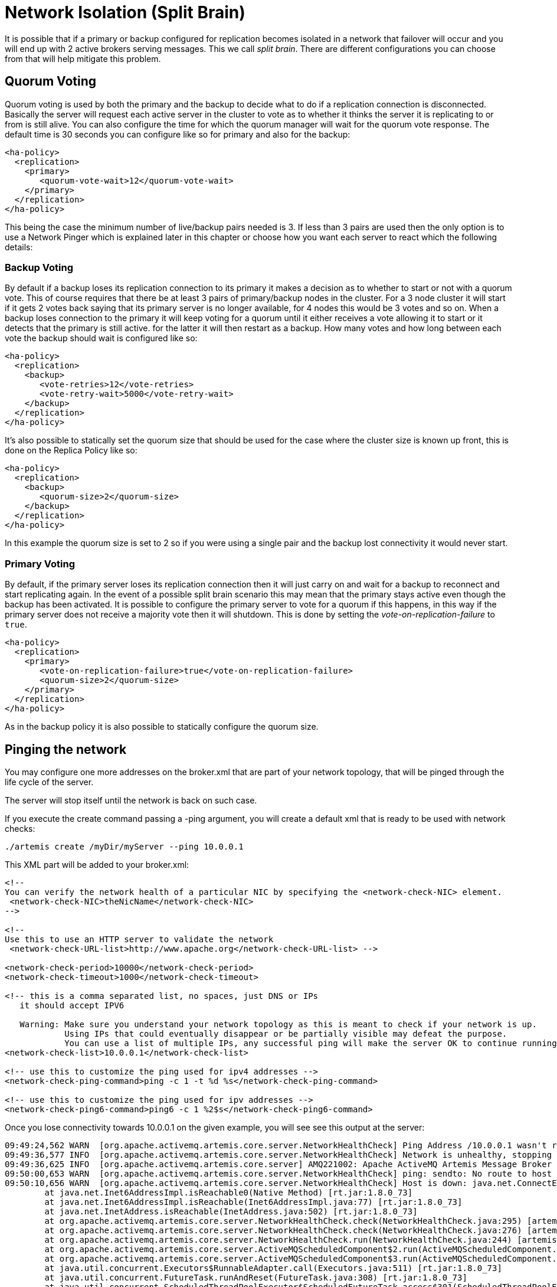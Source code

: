 = Network Isolation (Split Brain)
:idprefix:
:idseparator: -

It is possible that if a primary or backup configured for replication becomes isolated in a network that failover will occur and you will end up with 2 active brokers serving messages. This we call _split brain_.
There are different configurations you can choose from that will help mitigate this problem.

== Quorum Voting

Quorum voting is used by both the primary and the backup to decide what to do if a replication connection is disconnected.
Basically the server will request each active server in the cluster to vote as to whether it thinks the server it is replicating to or from is still alive.
You can also configure the time for which the quorum manager will wait for the quorum vote response.
The default time is 30 seconds you can configure like so for primary and also for the backup:

[,xml]
----
<ha-policy>
  <replication>
    <primary>
       <quorum-vote-wait>12</quorum-vote-wait>
    </primary>
  </replication>
</ha-policy>
----

This being the case the minimum number of live/backup pairs needed is 3.
If less than 3 pairs are used then the only option is to use a Network Pinger which is explained later in this chapter or choose how you want each server to react which the following details:

=== Backup Voting

By default if a backup loses its replication connection to its primary it makes a decision as to whether to start or not with a quorum vote.
This of course requires that there be at least 3 pairs of primary/backup nodes in the cluster.
For a 3 node cluster it will start if it gets 2 votes back saying that its primary server is no longer available, for 4 nodes this would be 3 votes and so on.
When a backup loses connection to the primary it will keep voting for a quorum until it either receives a vote allowing it to start or it detects that the primary is still active.
for the latter it will then restart as a backup.
How many votes and how long between each vote the backup should wait is configured like so:

[,xml]
----
<ha-policy>
  <replication>
    <backup>
       <vote-retries>12</vote-retries>
       <vote-retry-wait>5000</vote-retry-wait>
    </backup>
  </replication>
</ha-policy>
----

It's also possible to statically set the quorum size that should be used for the case where the cluster size is known up front, this is done on the Replica Policy like so:

[,xml]
----
<ha-policy>
  <replication>
    <backup>
       <quorum-size>2</quorum-size>
    </backup>
  </replication>
</ha-policy>
----

In this example the quorum size is set to 2 so if you were using a single pair and the backup lost connectivity it would never start.

=== Primary Voting

By default, if the primary server loses its replication connection then it will just carry on and wait for a backup to reconnect and start replicating again.
In the event of a possible split brain scenario this may mean that the primary stays active even though the backup has been activated.
It is possible to configure the primary server to vote for a quorum if this happens, in this way if the primary server does not receive a majority vote then it will shutdown.
This is done by setting the _vote-on-replication-failure_ to `true`.

[,xml]
----
<ha-policy>
  <replication>
    <primary>
       <vote-on-replication-failure>true</vote-on-replication-failure>
       <quorum-size>2</quorum-size>
    </primary>
  </replication>
</ha-policy>
----

As in the backup policy it is also possible to statically configure the quorum size.

== Pinging the network

You may configure one more addresses on the broker.xml that are part of your network topology, that will be pinged through the life cycle of the server.

The server will stop itself until the network is back on such case.

If you execute the create command passing a -ping argument, you will create a default xml that is ready to be used with network checks:

----
./artemis create /myDir/myServer --ping 10.0.0.1
----

This XML part will be added to your broker.xml:

[,xml]
----
<!--
You can verify the network health of a particular NIC by specifying the <network-check-NIC> element.
 <network-check-NIC>theNicName</network-check-NIC>
-->

<!--
Use this to use an HTTP server to validate the network
 <network-check-URL-list>http://www.apache.org</network-check-URL-list> -->

<network-check-period>10000</network-check-period>
<network-check-timeout>1000</network-check-timeout>

<!-- this is a comma separated list, no spaces, just DNS or IPs
   it should accept IPV6

   Warning: Make sure you understand your network topology as this is meant to check if your network is up.
            Using IPs that could eventually disappear or be partially visible may defeat the purpose.
            You can use a list of multiple IPs, any successful ping will make the server OK to continue running -->
<network-check-list>10.0.0.1</network-check-list>

<!-- use this to customize the ping used for ipv4 addresses -->
<network-check-ping-command>ping -c 1 -t %d %s</network-check-ping-command>

<!-- use this to customize the ping used for ipv addresses -->
<network-check-ping6-command>ping6 -c 1 %2$s</network-check-ping6-command>
----

Once you lose connectivity towards 10.0.0.1 on the given example, you will see see this output at the server:

----
09:49:24,562 WARN  [org.apache.activemq.artemis.core.server.NetworkHealthCheck] Ping Address /10.0.0.1 wasn't reacheable
09:49:36,577 INFO  [org.apache.activemq.artemis.core.server.NetworkHealthCheck] Network is unhealthy, stopping service ActiveMQServerImpl::serverUUID=04fd5dd8-b18c-11e6-9efe-6a0001921ad0
09:49:36,625 INFO  [org.apache.activemq.artemis.core.server] AMQ221002: Apache ActiveMQ Artemis Message Broker version 1.6.0 [04fd5dd8-b18c-11e6-9efe-6a0001921ad0] stopped, uptime 14.787 seconds
09:50:00,653 WARN  [org.apache.activemq.artemis.core.server.NetworkHealthCheck] ping: sendto: No route to host
09:50:10,656 WARN  [org.apache.activemq.artemis.core.server.NetworkHealthCheck] Host is down: java.net.ConnectException: Host is down
	at java.net.Inet6AddressImpl.isReachable0(Native Method) [rt.jar:1.8.0_73]
	at java.net.Inet6AddressImpl.isReachable(Inet6AddressImpl.java:77) [rt.jar:1.8.0_73]
	at java.net.InetAddress.isReachable(InetAddress.java:502) [rt.jar:1.8.0_73]
	at org.apache.activemq.artemis.core.server.NetworkHealthCheck.check(NetworkHealthCheck.java:295) [artemis-commons-1.6.0-SNAPSHOT.jar:1.6.0-SNAPSHOT]
	at org.apache.activemq.artemis.core.server.NetworkHealthCheck.check(NetworkHealthCheck.java:276) [artemis-commons-1.6.0-SNAPSHOT.jar:1.6.0-SNAPSHOT]
	at org.apache.activemq.artemis.core.server.NetworkHealthCheck.run(NetworkHealthCheck.java:244) [artemis-commons-1.6.0-SNAPSHOT.jar:1.6.0-SNAPSHOT]
	at org.apache.activemq.artemis.core.server.ActiveMQScheduledComponent$2.run(ActiveMQScheduledComponent.java:189) [artemis-commons-1.6.0-SNAPSHOT.jar:1.6.0-SNAPSHOT]
	at org.apache.activemq.artemis.core.server.ActiveMQScheduledComponent$3.run(ActiveMQScheduledComponent.java:199) [artemis-commons-1.6.0-SNAPSHOT.jar:1.6.0-SNAPSHOT]
	at java.util.concurrent.Executors$RunnableAdapter.call(Executors.java:511) [rt.jar:1.8.0_73]
	at java.util.concurrent.FutureTask.runAndReset(FutureTask.java:308) [rt.jar:1.8.0_73]
	at java.util.concurrent.ScheduledThreadPoolExecutor$ScheduledFutureTask.access$301(ScheduledThreadPoolExecutor.java:180) [rt.jar:1.8.0_73]
	at java.util.concurrent.ScheduledThreadPoolExecutor$ScheduledFutureTask.run(ScheduledThreadPoolExecutor.java:294) [rt.jar:1.8.0_73]
	at java.util.concurrent.ThreadPoolExecutor.runWorker(ThreadPoolExecutor.java:1142) [rt.jar:1.8.0_73]
	at java.util.concurrent.ThreadPoolExecutor$Worker.run(ThreadPoolExecutor.java:617) [rt.jar:1.8.0_73]
	at java.lang.Thread.run(Thread.java:745) [rt.jar:1.8.0_73]
----

Once you re establish your network connections towards the configured check list:

----

09:53:23,461 INFO  [org.apache.activemq.artemis.core.server.NetworkHealthCheck] Network is healthy, starting service ActiveMQServerImpl::
09:53:23,462 INFO  [org.apache.activemq.artemis.core.server] AMQ221000: live Message Broker is starting with configuration Broker Configuration (clustered=false,journalDirectory=./data/journal,bindingsDirectory=./data/bindings,largeMessagesDirectory=./data/large-messages,pagingDirectory=./data/paging)
09:53:23,462 INFO  [org.apache.activemq.artemis.core.server] AMQ221013: Using NIO Journal
09:53:23,462 INFO  [org.apache.activemq.artemis.core.server] AMQ221043: Protocol module found: [artemis-server]. Adding protocol support for: CORE
09:53:23,463 INFO  [org.apache.activemq.artemis.core.server] AMQ221043: Protocol module found: [artemis-amqp-protocol]. Adding protocol support for: AMQP
09:53:23,463 INFO  [org.apache.activemq.artemis.core.server] AMQ221043: Protocol module found: [artemis-hornetq-protocol]. Adding protocol support for: HORNETQ
09:53:23,463 INFO  [org.apache.activemq.artemis.core.server] AMQ221043: Protocol module found: [artemis-mqtt-protocol]. Adding protocol support for: MQTT
09:53:23,464 INFO  [org.apache.activemq.artemis.core.server] AMQ221043: Protocol module found: [artemis-openwire-protocol]. Adding protocol support for: OPENWIRE
09:53:23,464 INFO  [org.apache.activemq.artemis.core.server] AMQ221043: Protocol module found: [artemis-stomp-protocol]. Adding protocol support for: STOMP
09:53:23,541 INFO  [org.apache.activemq.artemis.core.server] AMQ221003: Deploying queue jms.queue.DLQ
09:53:23,541 INFO  [org.apache.activemq.artemis.core.server] AMQ221003: Deploying queue jms.queue.ExpiryQueue
09:53:23,549 INFO  [org.apache.activemq.artemis.core.server] AMQ221020: Started Acceptor at 0.0.0.0:61616 for protocols [CORE,MQTT,AMQP,STOMP,HORNETQ,OPENWIRE]
09:53:23,550 INFO  [org.apache.activemq.artemis.core.server] AMQ221020: Started Acceptor at 0.0.0.0:5445 for protocols [HORNETQ,STOMP]
09:53:23,554 INFO  [org.apache.activemq.artemis.core.server] AMQ221020: Started Acceptor at 0.0.0.0:5672 for protocols [AMQP]
09:53:23,555 INFO  [org.apache.activemq.artemis.core.server] AMQ221020: Started Acceptor at 0.0.0.0:1883 for protocols [MQTT]
09:53:23,556 INFO  [org.apache.activemq.artemis.core.server] AMQ221020: Started Acceptor at 0.0.0.0:61613 for protocols [STOMP]
09:53:23,556 INFO  [org.apache.activemq.artemis.core.server] AMQ221007: Server is now live
09:53:23,556 INFO  [org.apache.activemq.artemis.core.server] AMQ221001: Apache ActiveMQ Artemis Message Broker version 1.6.0 [0.0.0.0, nodeID=04fd5dd8-b18c-11e6-9efe-6a0001921ad0]
----

[WARNING]
====
Make sure you understand your network topology as this is meant to validate your network.
Using IPs that could eventually disappear or be partially visible may defeat the purpose.
You can use a list of multiple IPs.
Any successful ping will make the server OK to continue running
====
